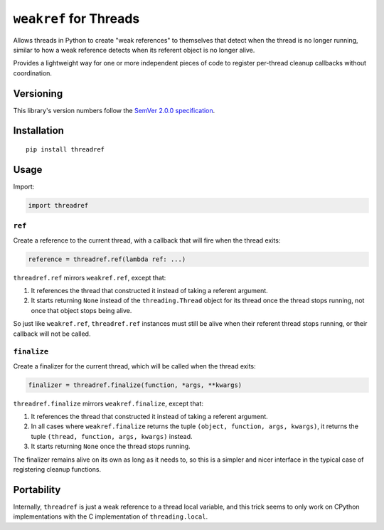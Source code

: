 ``weakref`` for Threads
=======================

Allows threads in Python to create "weak references" to themselves
that detect when the thread is no longer running, similar to how a
weak reference detects when its referent object is no longer alive.

Provides a lightweight way for one or more independent pieces of code
to register per-thread cleanup callbacks without coordination.


Versioning
----------

This library's version numbers follow the `SemVer 2.0.0
specification <https://semver.org/spec/v2.0.0.html>`_.


Installation
------------

::

    pip install threadref


Usage
-----

Import:

.. code:: python

    import threadref


``ref``
~~~~~~~

Create a reference to the current thread, with a
callback that will fire when the thread exits:

.. code:: python

    reference = threadref.ref(lambda ref: ...)

``threadref.ref`` mirrors ``weakref.ref``, except that:

1. It references the thread that constructed it
   instead of taking a referent argument.

2. It starts returning ``None`` instead of the ``threading.Thread``
   object for its thread once the thread stops running, not once
   that object stops being alive.

So just like ``weakref.ref``, ``threadref.ref`` instances
must still be alive when their referent thread stops
running, or their callback will not be called.


``finalize``
~~~~~~~~~~~~

Create a finalizer for the current thread, which
will be called when the thread exits:

.. code:: python

    finalizer = threadref.finalize(function, *args, **kwargs)

``threadref.finalize`` mirrors ``weakref.finalize``, except that:

1. It references the thread that constructed it
   instead of taking a referent argument.

2. In all cases where ``weakref.finalize`` returns the tuple
   ``(object, function, args, kwargs)``, it returns the tuple
   ``(thread, function, args, kwargs)`` instead.

3. It starts returning ``None`` once the thread stops running.

The finalizer remains alive on its own as long as it needs to,
so this is a simpler and nicer interface in the typical case
of registering cleanup functions.


Portability
-----------

Internally, ``threadref`` is just a weak reference to a thread
local variable, and this trick seems to only work on CPython
implementations with the C implementation of ``threading.local``.
